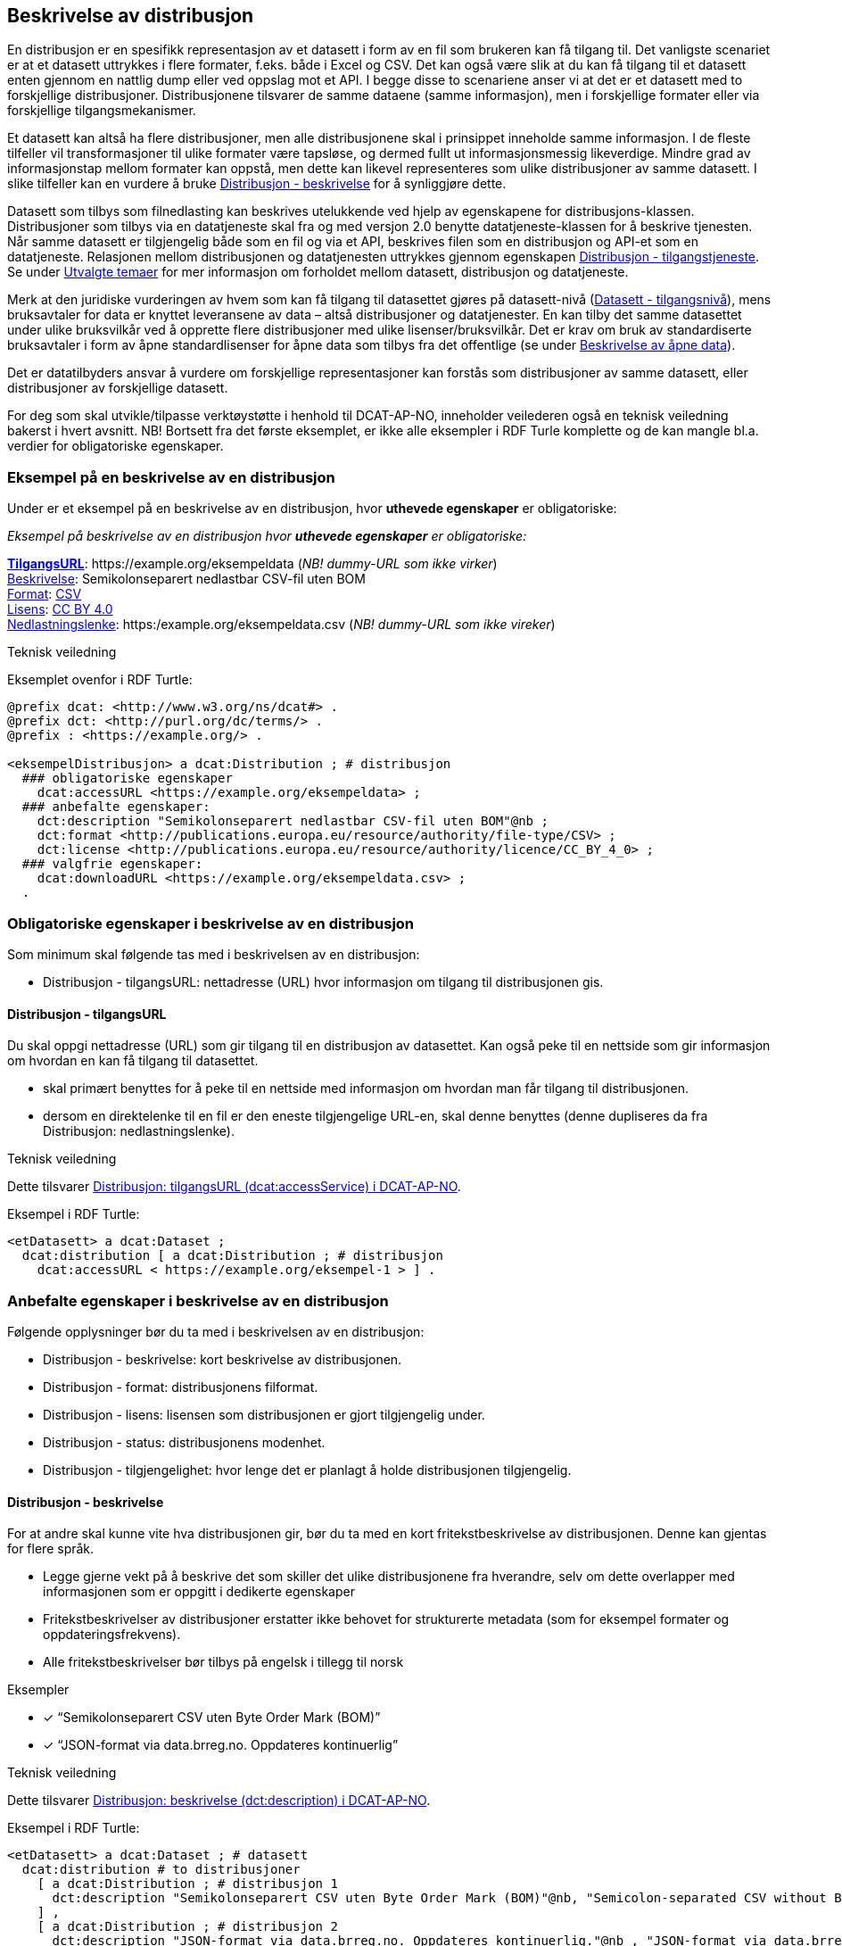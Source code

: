== Beskrivelse av distribusjon [[beskrivelse-av-distribusjon]]


En distribusjon er en spesifikk representasjon av et datasett i form av en fil som brukeren kan få tilgang til. Det vanligste scenariet er at et datasett uttrykkes i flere formater, f.eks. både i Excel og CSV. Det kan også være slik at du kan få tilgang til et datasett enten gjennom en nattlig dump eller ved oppslag mot et API. I begge disse to scenariene anser vi at det er et datasett med to forskjellige distribusjoner. Distribusjonene tilsvarer de samme dataene (samme informasjon), men i forskjellige formater eller via forskjellige tilgangsmekanismer.

Et datasett kan altså ha flere distribusjoner, men alle distribusjonene skal i prinsippet inneholde samme informasjon. I de fleste tilfeller vil transformasjoner til ulike formater være tapsløse, og dermed fullt ut informasjonsmessig likeverdige. Mindre grad av informasjonstap mellom formater kan oppstå, men dette kan likevel representeres som ulike distribusjoner av samme datasett. I slike tilfeller kan en vurdere å bruke <<distribusjon-beskrivelse>> for å synliggjøre dette.

Datasett som tilbys som filnedlasting kan beskrives utelukkende ved hjelp av egenskapene for distribusjons-klassen. Distribusjoner som tilbys via en datatjeneste skal fra og med versjon 2.0 benytte datatjeneste-klassen for å beskrive tjenesten. Når samme datasett er tilgjengelig både som en fil og via et API, beskrives filen som en distribusjon og API-et som en datatjeneste. Relasjonen mellom distribusjonen og datatjenesten uttrykkes gjennom egenskapen <<distribusjon-tilgangstjeneste, Distribusjon - tilgangstjeneste>>. Se under <<utvalgte-temaer, Utvalgte temaer>> for mer informasjon om forholdet mellom datasett, distribusjon og datatjeneste.

Merk at den juridiske vurderingen av hvem som kan få tilgang til datasettet gjøres på datasett-nivå (<<datasett-tilgangsnivå, Datasett - tilgangsnivå>>), mens bruksavtaler for data er knyttet leveransene av data – altså distribusjoner og datatjenester. En kan tilby det samme datasettet under ulike bruksvilkår ved å opprette flere distribusjoner med ulike lisenser/bruksvilkår. Det er krav om bruk av standardiserte bruksavtaler i form av åpne standardlisenser for åpne data som tilbys fra det offentlige (se under <<beskrivelse-av-åpneData, Beskrivelse av åpne data>>).

Det er datatilbyders ansvar å vurdere om forskjellige representasjoner kan forstås som distribusjoner av samme datasett, eller distribusjoner av forskjellige datasett.

For deg som skal utvikle/tilpasse verktøystøtte i henhold til DCAT-AP-NO, inneholder veilederen også en teknisk veiledning bakerst i hvert avsnitt. NB! Bortsett fra det første eksemplet, er ikke alle eksempler i RDF Turle komplette og de kan mangle bl.a. verdier for obligatoriske egenskaper.

=== Eksempel på en beskrivelse av en distribusjon [[eksempel-distribusjon]]

Under er et eksempel på en beskrivelse av en distribusjon, hvor *uthevede egenskaper* er  obligatoriske:

*****
_Eksempel på beskrivelse av en distribusjon hvor *uthevede egenskaper* er  obligatoriske:_

<<distribusjon-tilgangsURL, *TilgangsURL*>>: +https://example.org/eksempeldata+ (_NB! dummy-URL som ikke virker_) +
<<distribusjon-beskrivelse, Beskrivelse>>: Semikolonseparert nedlastbar CSV-fil uten BOM +
<<distribusjon-format, Format>>: http://publications.europa.eu/resource/authority/file-type/CSV[CSV] +
<<distribusjon-lisens, Lisens>>: http://publications.europa.eu/resource/authority/licence/CC_BY_4_0[CC BY 4.0] +
<<distribusjon-nedlastningslenke, Nedlastningslenke>>: +https:/example.org/eksempeldata.csv+ (_NB! dummy-URL som ikke vireker_)
*****

.Teknisk veiledning

Eksemplet ovenfor i RDF Turtle:
-----
@prefix dcat: <http://www.w3.org/ns/dcat#> .
@prefix dct: <http://purl.org/dc/terms/> .
@prefix : <https://example.org/> .

<eksempelDistribusjon> a dcat:Distribution ; # distribusjon
  ### obligatoriske egenskaper
    dcat:accessURL <https://example.org/eksempeldata> ;
  ### anbefalte egenskaper:
    dct:description "Semikolonseparert nedlastbar CSV-fil uten BOM"@nb ;
    dct:format <http://publications.europa.eu/resource/authority/file-type/CSV> ;
    dct:license <http://publications.europa.eu/resource/authority/licence/CC_BY_4_0> ;
  ### valgfrie egenskaper:
    dcat:downloadURL <https://example.org/eksempeldata.csv> ;
  .
-----

=== Obligatoriske egenskaper i beskrivelse av en distribusjon [[distribusjon-obligatoriske-egenskaper]]
Som minimum skal følgende tas med i beskrivelsen av en distribusjon:

* Distribusjon - tilgangsURL: nettadresse (URL) hvor informasjon om tilgang til distribusjonen gis.

==== Distribusjon - tilgangsURL [[distribusjon-tilgangsURL]]

Du skal oppgi nettadresse (URL) som gir tilgang til en distribusjon av datasettet. Kan også peke til en nettside som gir informasjon om hvordan en kan få tilgang til datasettet.

* skal primært benyttes for å peke til en nettside med informasjon om hvordan man får tilgang til distribusjonen.
* dersom en direktelenke til en fil er den eneste tilgjengelige URL-en, skal denne benyttes (denne dupliseres da fra Distribusjon: nedlastningslenke).

.Teknisk veiledning
Dette tilsvarer https://data.norge.no/specification/dcat-ap-no/#Distribusjon-tilgangsurl[Distribusjon: tilgangsURL (dcat:accessService) i DCAT-AP-NO].

Eksempel i RDF Turtle:
----
<etDatasett> a dcat:Dataset ;
  dcat:distribution [ a dcat:Distribution ; # distribusjon
    dcat:accessURL < https://example.org/eksempel-1 > ] .
----

=== Anbefalte egenskaper i beskrivelse av en distribusjon [[distribusjon-anbefalte-egenskaper]]
Følgende opplysninger bør du ta med i beskrivelsen av en distribusjon:

* Distribusjon - beskrivelse: kort beskrivelse av distribusjonen.
* Distribusjon - format: distribusjonens filformat.
* Distribusjon - lisens: lisensen som distribusjonen er gjort tilgjengelig under.
* Distribusjon - status: distribusjonens modenhet.
* Distribusjon - tilgjengelighet: hvor lenge det er planlagt å holde distribusjonen tilgjengelig.

==== Distribusjon - beskrivelse [[distribusjon-beskrivelse]]
For at andre skal kunne vite hva distribusjonen gir, bør du ta med en kort fritekstbeskrivelse av distribusjonen. Denne kan gjentas for flere språk.

* Legge gjerne vekt på å beskrive det som skiller det ulike distribusjonene fra hverandre, selv om dette overlapper med informasjonen som er oppgitt i dedikerte egenskaper
* Fritekstbeskrivelser av distribusjoner erstatter ikke behovet for strukturerte metadata (som for eksempel formater og oppdateringsfrekvens).
* Alle fritekstbeskrivelser bør tilbys på engelsk i tillegg til norsk

.Eksempler

* [*] “Semikolonseparert CSV uten Byte Order Mark (BOM)”
* [*] “JSON-format via data.brreg.no. Oppdateres kontinuerlig”

.Teknisk veiledning
Dette tilsvarer https://data.norge.no/specification/dcat-ap-no/#Distribusjon-beskrivelse[Distribusjon: beskrivelse (dct:description) i DCAT-AP-NO].

Eksempel i RDF Turtle:

----
<etDatasett> a dcat:Dataset ; # datasett
  dcat:distribution # to distribusjoner
    [ a dcat:Distribution ; # distribusjon 1
      dct:description "Semikolonseparert CSV uten Byte Order Mark (BOM)"@nb, "Semicolon-separated CSV without Byte Order Mark (BOM)."@en ;
    ] ,
    [ a dcat:Distribution ; # distribusjon 2
      dct:description "JSON-format via data.brreg.no. Oppdateres kontinuerlig."@nb , "JSON-format via data.brreg.no. Continuously updated."@en ;
    ] .
----

==== Distribusjon - format [[distribusjon-format]]

Hver distribusjon har format for utveksling som bør oppgis, dvs. en maskinlesbar verdi som entydig identifiserer hvilke(t) format(er) datasettet er gjort tilgjengelig som.

* Det skal angis filtype (f.eks. CSV, JSON) ved å benytte URI-er fra EUs kontrollerte liste over https://op.europa.eu/s/o8vN[File type].
* Primært bør en opprette en distribusjon for hvert filformat.  Flere formater kan likevel benyttes ved hjelp av kommaseparerte verdier
* Merk at det kun er mulig å oppgi en [https://data.norge.no/specification/dcat-ap-no/#Distribusjon-nedlastningslenke[Distribusjon: nedlastingslenke]] pr. distribusjon. Nedlastingslenke kan dermed ikke brukes i kombinasjon med at en oppgir flere filformater for samme distribusjon

.Teknisk veiledning
Dette tilsvarer https://data.norge.no/specification/dcat-ap-no/#Distribusjon-format[Distribusjon: format (dct:format) i DCAT-AP-NO].

Eksempel i RDF Turtle:

----
<etDatasett> a dcat:Dataset ; # datasett
  dcat:distribution [ a dcat:Distribution ; # distribusjon
    dcat:accessURL <https://example.org/datasets/001> ;
    dct:description "Nedlastbar fil i CSV-format"@nb ;
    dct:format <http://publications.europa.eu/resource/authority/file-type/CSV> ;
    dcat:downloadURL <https://example.org/datasets/download/001-csv> ] .
----


==== Distribusjon - lisens [[distribusjon-lisens]]

Lisens er påkrevd for alle åpne offentlige data. Du bør ellers også oppgi lisens hvis datasettet er gjort tilgjengelig under gitt lisens.

* EUs kontrollerte liste over https://op.europa.eu/s/o8vZ[Licence] skal brukes, dersom lisensen som benyttes finnes på listen.
* For åpne data skal en av disse tre lisensene benyttes:
** Creative Commons Navngivelse 4.0 (CC BY 4.0): `+http://publications.europa.eu/resource/authority/licence/CC_BY_4_0+`
** Creative Commons CC0 1.0 Universal (CC0): `+http://publications.europa.eu/resource/authority/licence/CC0+`
** Norsk lisens for offentlige data (NLOD): `+http://publications.europa.eu/resource/authority/licence/NLOD_2_0+`

* Creative Commons-lisensene anbefales for distribusjoner (og datatjenester) med forventet internasjonal bruk.

Se https://data.norge.no/guide/veileder-apne-data/[Veileder for tilgjengeliggjøring av åpne data] for mer informasjon om valg av åpne standardlisenser.

.Teknisk veiledning

Dette tilsvarer https://data.norge.no/specification/dcat-ap-no/#Distribusjon-lisens[Distribusjon: lisens (dct:license) i DCAT-AP-NO].

Eksempel i RDF Turtle:

----
<etDatasett> a dcat:Dataset ; # datasett
  dcat:distribution [ a dcat:Distribution ; # distribusjon
    dct:license <http://publications.europa.eu/resource/authority/licence/CC_BY_4_0> ] .
----

==== Distribusjon - status [[distribusjon-status]]

Distribusjonens modenhet er viktig å vite for å kunne vurdere om/når en skal benytte seg distribusjonen. Den bør derfor oppgis.

* Asset Description Metadata Schema (ADMS) skal benyttes:
** Fullført: `+http://purl.org/adms/status/Completed+`
** Utgått: `+http://purl.org/adms/status/Deprecated+`
** Under utvikling: `+http://purl.org/adms/status/UnderDevelopment+`
** Trukket tilbake: `+http://purl.org/adms/status/Withdrawn+`

.Teknisk veiledning
Dette tilsvarer https://data.norge.no/specification/dcat-ap-no/#Distribusjon-status[Distribusjon: status (adms:status) i DCAT-AP-NO].

Eksempel i RDF Turtle:

----
<etDatasett> a dcat:Dataset ; # datasett
  dcat:distribution [ a dcat:Distribution ; # distribusjon
    adms:status <http://purl.org/adms/status/Completed> ] .
----

==== Distribusjon - tilgjengelighet [[distribusjon-tilgjengelighet]]


Det er viktig å vite hvor lenge distribusjonen er planlagt tilgjengelig for å kunne vurdere om en skal benytte seg distribusjonen. Den bør derfor oppgis.

* EUs kontrollerte liste over _Distribution availability_ skal benyttes:
** Midlertidig: `+http://data.europa.eu/r5r/availability/temporary+`
** Eksperimentell: `+http://data.europa.eu/r5r/availability/experimental+`
** Tilgjengelig: `+http://data.europa.eu/r5r/availability/available+`
** Stabil: `+http://data.europa.eu/r5r/availability/stable+`

.Teknisk veiledning
Dette tilsvarer https://data.norge.no/specification/dcat-ap-no/#Distribusjon-tilgjengelighet[Distribusjon: tilgjengelighet (dcatap:availability) i DCAT-AP-NO].

Eksempel i RDF Turtle:

----
<etDatasett> a dcat:Dataset ; # datasett
  dcat:distribution [ a dcat:Distribution ; # distribusjon
    dcatap:availability <http://data.europa.eu/r5r/availability/stable> ] .
----


=== Valgfrie egenskaper i beskrivelse av en distribusjon [[distribusjon-valgfrie-egenskaper]]

I tillegg til obligatoriske (skal brukes) og anbefalte (bør brukes) egenskaper, er det en del egenskaper som er valgfrie (kan brukes) i beskrivelse av en distribusjon:

* Distribusjon - dokumentasjon: en side eller et dokument som beskriver distribusjonen.
* Distribusjon - endringsdato: dato for siste endring av distribusjonen.
* Distribusjon - filstørrelse: distribusjonens størrelse oppgitt i bytes.
* Distribusjon - i samsvar med: et etablert skjema som distribusjonen er i samsvar med.
* Distribusjon - komprimeringsformat: komprimeringsformatet for distribusjonen som dataene er i dersom de er i en komprimert form, f.eks. for å redusere størrelsen på den nedlastbare filen.
* Distribusjon - medietype: medietype av distribusjonen.
* Distribusjon - nedlastingslenke: direktelenke (URL) til en nedlastbar fil i et gitt format.
* Distribusjon - pakkeformat: formatet til filen der en eller flere datafiler er gruppert sammen, f.eks. for å gjøre det mulig å laste ned et sett relaterte filer.
* Distribusjon - policy: policyen som uttrykker rettighetene knyttet til distribusjonen hvis de bruker ODRL-vokabularet.
* Distribusjon - rettigheter: rettigheter knyttet til distribusjonen.
* Distribusjon - romlig oppløsning: minste romlig oppløsning for en datasettdistribusjon, målt i meter.
* Distribusjon - sjekksum: sjekksuminformasjon (en mekanisme for å verifisere at innhold i en distribusjon ikke har endret seg).
* Distribusjon - språk: språk som er brukt i distribusjonen.
* Distribusjon - tidsoppløsning: minste tidsrom som kan utledes fra datasett-distribusjonen.
* Distribusjon - tilgangstjeneste: datatjeneste som gir tilgang til distribusjonen.
* Distribusjon - tittel: navn på distribusjonen.
* Distribusjon - utgivelsesdato: dato for formell utgivelse/publisering av distribusjonen.

Ikke alle valgfrie egenskaper er beskrevet i etterfølgende avsnitt. Se under <<hensikt-og-avgrensing, Hensikt og avgrensning>> for hvordan du kan melde inn behov for beskrivelser.

==== Distribusjon - dokumentasjon [[distribusjon-dokumentasjon]]

Du kan bruke denne egenskap til å oppgi referanse til en side eller et dokument som beskriver og dokumenterer innhold og struktur som er spesifikk for distribusjonen.

.Teknisk veiledning
Dette tilsvarer https://data.norge.no/specification/dcat-ap-no/#Distribusjon-dokumentasjon[Distribusjon: dokumentasjon (foaf:page) i DCAT-AP-NO].

Eksempel i RDF Turtle:

----
<etDatasett> a dcat:Dataset ; # datasett
  dcat:distribution [ a dcat:Distribution ; # distribusjon
    foaf:page <https://confluence.brreg.no/display/DBNPUB/API> ] .
----

==== Distribusjon - endringsdato [[distribusjon-endringsdato]]

Dato/tid sist distribusjonen sist ble endret.


.Eksempler

*   01.01.2017

.Teknisk veiledning
Dette tilsvarer  https://data.norge.no/specification/dcat-ap-no/#Distribusjon-endringsdato[Distribusjon: endringsdato (dct:modified) i DCAT-AP-NO].

* Angis som dato (`xsd:date`) eller tidspunkt (`xsd:dateTime`).

Eksempel i RDF Turtle:
----
<etDatasett> a dcat:Dataset ; # Datasett
  dcat:distribution [ a dcat:Distribution ; # distribusjon
    dct:modified "2017-01-01"^^xsd:date ] .
----

==== Distribusjon - filstørrelse [[distribusjon-filstørrelse]]

_<ikke beskrevet, tilsvarer https://data.norge.no/specification/dcat-ap-no/#Distribusjon-filst%C3%B8rrelse[Distribusjon: filstørrelse (dcat:byteSize) i DCAT-AP-NO]>_

==== Distribusjon - i samsvar med [[distribusjon-iSamsvarMed]]

Benyttes for å angi et etablert skjema som distribusjonen er i samsvar med, for eksempel et XSD-dokument.

.Teknisk veiledning
Dette tilsvarer https://data.norge.no/specification/dcat-ap-no/#Distribusjon-i-samsvar-med[Distribusjon: i samsvar med (dct:conformsTo) i DCAT-AP-NO].

Eksempel i RDF Turtle:

----
<etDatasett> a dcat:Dataset ; # datasett
  dcat:distribution [ a dcat:Distribution ; # distribusjon
    dct:conformsTo <https://data.norge.no/informationmodels/c23f625f-a654-3462-805e-74408cb5367a> ] .
----

==== Distribusjon - komprimeringsformat [[distribusjon-komprimeringsformat]]

_<ikke beskrevet, tilsvarer https://data.norge.no/specification/dcat-ap-no/#Distribusjon-komprimeringsformat[Distribusjon: komprimeringsformat (dcat:compressFormat) i DCAT-AP-NO]>_

==== Distribusjon - medietype [[distribusjon-medietype]]

Angivelse av medietypen for distribusjonen slik den er definert i IANAs register over medietyper.

* Angivelse av Distribusjon: medietype er et valgfritt alternativ til å benytte Distribusjon: format. Kun formater som inngår i IANAs register er lovlige verdier.
* Vi fraråder å angi format både ved hjelp av <<distribusjon-medietype, Distribusjon - medietype>> og <<distribusjon-format, Distribusjon - format>> for en og samme distribusjon.
* Vi fraråder å angi flere medietyper for en og samme distribusjon ettersom du kun kan oppgi én nedlastningslenke pr. distribusjon. Opprett heller nye distribusjoner for hvert format/medietype og oppgi nedlastingslenke for hver distribusjon.

.Teknisk veiledning

* Benytt fullstendige https-identifikatorer, f.eks. `+https://www.iana.org/assignments/media-types/text/csv+`, og ikke `text/csv`.


==== Distribusjon - nedlastningslenke [[distribusjon-nedlastningslenke]]

Nedlastingslenken er en type tilgangs-url som peker direkte til en fil som lastes ned lokalt.

* Dersom nedlastningslenken er den eneste tilgjengelige lenken for distribusjonen av datasettet, _skal_ denne dupliseres i det obligatoriske feltet <<distribusjon-tilgangsURL, Distribusjon - tilgangsURL>>.

.Teknisk veiledning
Dette tilsvarer https://data.norge.no/specification/dcat-ap-no/#Distribusjon-nedlastningslenke[Distribusjon: nedlastningslenke (dcat:downloadURL) i DCAT-AP-NO].

Eksempel i RDF Turtle:

----
<etDatasett> a dcat:Dataset ; # datasett
  dcat:distribution [ a dcat:Distribution ; # distribusjon
    dcat:downloadURL < https://data.ssb.no/api/klass/v1//versions/683.csv> ] .
----

==== Distribusjon - pakkeformat [[distribusjon-pakkeformat]]

_<ikke beskrevet, tilsvarer https://data.norge.no/specification/dcat-ap-no/#Distribusjon-pakkeformat[Distribusjon: pakkeformat (dcat:packageFormat) i DCAT-AP-NO]>_

==== Distribusjon - policy [[distribusjon-policy]]
_<ikke beskrevet, tilsvarer https://data.norge.no/specification/dcat-ap-no/#Distribusjon-policy[Distribusjon: policy (odrl:hasPolicy) i DCAT-AP-NO]>_

==== Distribusjon - rettigheter [[distribusjon-rettigheter]]
_<ikke beskrevet, tilsvarer https://data.norge.no/specification/dcat-ap-no/#Distribusjon-rettigheter[Distribusjon: rettigheter  (dct:rights) i DCAT-AP-NO]>_

==== Distribusjon - romlig oppløsning [[distribusjon-romligOppløsning]]
_<ikke beskrevet, tilsvarer https://data.norge.no/specification/dcat-ap-no/#Distribusjon-romlig-oppl%C3%B8sning[Distribusjon: romlig oppløsning (dcat:spatialResolutionInMeters) i DCAT-AP-NO]>_

==== Distribusjon - sjekksum [[distribusjon-sjekksum]]

_<ikke beskrevet, tilsvarer https://data.norge.no/specification/dcat-ap-no/#Distribusjon-sjekksum[Distribusjon: sjekksum (spdx:checksum) i DCAT-AP-NO]>_

==== Distribusjon - språk [[distribusjon-språk]]

_<ikke beskrevet, tilsvarer https://data.norge.no/specification/dcat-ap-no/#Distribusjon-spr%C3%A5k[Distribusjon: språk (dct:language) i DCAT-AP-NO]>_

.Teknisk veiledning
Se tilsvarende eksempel under <<datasett-språk, Datasett språk>> i denne veilederen for hvordan språk angis i RDF Turtle.

==== Distribusjon - tidsoppløsning [[distribusjon-tidsoppløsning]]
_<ikke beskrevet, tilsvarer https://data.norge.no/specification/dcat-ap-no/#_distribusjon_tidsoppl%C3%B8sning_dcattemporalresolution[Distribusjon: tidsoppløsning (dcat:temporalResolution) i DCAT-AP-NO]>_

==== Distribusjon - tilgangstjeneste [[distribusjon-tilgangstjeneste]]

Angir datatjenesten som gir tilgang til distribusjonen.

.Teknisk veiledning
Tilsvarer https://data.norge.no/specification/dcat-ap-no/#Distribusjon-tilganstjeneste[Distribusjon: tilgangstjeneste (dcat:accessService) i DCAT-AP-NO].

Eksempel i RDF Turtle:
----
<etDatasett> a dcat:Dataset ; # datasett
  dcat:distribution [ a dcat:Distribution ; # distribusjon
    dcat:accessService <https://data.brreg.no/enhetsregisteret/api> ] . # datatjeneste/API
----

==== Distribusjon - tittel [[distribusjon-tittel]]
_<ikke beskrevet, tilsvarer https://data.norge.no/specification/dcat-ap-no/#Distribusjon-tittel[Distribusjon: tittel (dct:title) i DCAT-AP-NO]>_

.Teknisk veiledning
Se tilsvarende eksempel under <<datasett-tittel, Datasett - tittel>> i denne veilederen for hvordan tittel angis i RDF Turtle.

==== Distribusjon - utgivelsesdato [[distribusjon-utgivelsesdato]]

Dato/tid når distribusjonen først ble publisert i tilknytning til et datasett.

.Eksempler

*  01.01.2017


.Teknisk veiledning
Dette tilsvarer https://data.norge.no/specification/dcat-ap-no/#Distribusjon-utgivelsesdato[Distribusjon: utgivelsesdato (dct:issued) i DCAT-AP-NO].

* Oppgis som dato (`xsd:date`) eller tidspunkt (`xsd:dateTime`).

Eksempel i RDF Turtle:

----
<etDatasett> a dcat:Dataset ; # datasett
  dcat:distribution [ a dcat:Distribution ; # distribusjon
    dct:issued "2017-01-01"^xsd:date ] .
----
